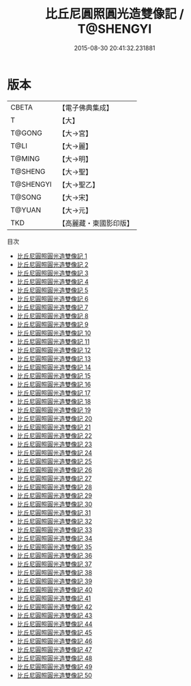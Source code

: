 #+TITLE: 比丘尼圓照圓光造雙像記 / T@SHENGYI

#+DATE: 2015-08-30 20:41:32.231881
* 版本
 |     CBETA|【電子佛典集成】|
 |         T|【大】     |
 |    T@GONG|【大→宮】   |
 |      T@LI|【大→麗】   |
 |    T@MING|【大→明】   |
 |   T@SHENG|【大→聖】   |
 | T@SHENGYI|【大→聖乙】  |
 |    T@SONG|【大→宋】   |
 |    T@YUAN|【大→元】   |
 |       TKD|【高麗藏・東國影印版】|
目次
 - [[file:KR6k0023_001.txt][比丘尼圓照圓光造雙像記 1]]
 - [[file:KR6k0023_002.txt][比丘尼圓照圓光造雙像記 2]]
 - [[file:KR6k0023_003.txt][比丘尼圓照圓光造雙像記 3]]
 - [[file:KR6k0023_004.txt][比丘尼圓照圓光造雙像記 4]]
 - [[file:KR6k0023_005.txt][比丘尼圓照圓光造雙像記 5]]
 - [[file:KR6k0023_006.txt][比丘尼圓照圓光造雙像記 6]]
 - [[file:KR6k0023_007.txt][比丘尼圓照圓光造雙像記 7]]
 - [[file:KR6k0023_008.txt][比丘尼圓照圓光造雙像記 8]]
 - [[file:KR6k0023_009.txt][比丘尼圓照圓光造雙像記 9]]
 - [[file:KR6k0023_010.txt][比丘尼圓照圓光造雙像記 10]]
 - [[file:KR6k0023_011.txt][比丘尼圓照圓光造雙像記 11]]
 - [[file:KR6k0023_012.txt][比丘尼圓照圓光造雙像記 12]]
 - [[file:KR6k0023_013.txt][比丘尼圓照圓光造雙像記 13]]
 - [[file:KR6k0023_014.txt][比丘尼圓照圓光造雙像記 14]]
 - [[file:KR6k0023_015.txt][比丘尼圓照圓光造雙像記 15]]
 - [[file:KR6k0023_016.txt][比丘尼圓照圓光造雙像記 16]]
 - [[file:KR6k0023_017.txt][比丘尼圓照圓光造雙像記 17]]
 - [[file:KR6k0023_018.txt][比丘尼圓照圓光造雙像記 18]]
 - [[file:KR6k0023_019.txt][比丘尼圓照圓光造雙像記 19]]
 - [[file:KR6k0023_020.txt][比丘尼圓照圓光造雙像記 20]]
 - [[file:KR6k0023_021.txt][比丘尼圓照圓光造雙像記 21]]
 - [[file:KR6k0023_022.txt][比丘尼圓照圓光造雙像記 22]]
 - [[file:KR6k0023_023.txt][比丘尼圓照圓光造雙像記 23]]
 - [[file:KR6k0023_024.txt][比丘尼圓照圓光造雙像記 24]]
 - [[file:KR6k0023_025.txt][比丘尼圓照圓光造雙像記 25]]
 - [[file:KR6k0023_026.txt][比丘尼圓照圓光造雙像記 26]]
 - [[file:KR6k0023_027.txt][比丘尼圓照圓光造雙像記 27]]
 - [[file:KR6k0023_028.txt][比丘尼圓照圓光造雙像記 28]]
 - [[file:KR6k0023_029.txt][比丘尼圓照圓光造雙像記 29]]
 - [[file:KR6k0023_030.txt][比丘尼圓照圓光造雙像記 30]]
 - [[file:KR6k0023_031.txt][比丘尼圓照圓光造雙像記 31]]
 - [[file:KR6k0023_032.txt][比丘尼圓照圓光造雙像記 32]]
 - [[file:KR6k0023_033.txt][比丘尼圓照圓光造雙像記 33]]
 - [[file:KR6k0023_034.txt][比丘尼圓照圓光造雙像記 34]]
 - [[file:KR6k0023_035.txt][比丘尼圓照圓光造雙像記 35]]
 - [[file:KR6k0023_036.txt][比丘尼圓照圓光造雙像記 36]]
 - [[file:KR6k0023_037.txt][比丘尼圓照圓光造雙像記 37]]
 - [[file:KR6k0023_038.txt][比丘尼圓照圓光造雙像記 38]]
 - [[file:KR6k0023_039.txt][比丘尼圓照圓光造雙像記 39]]
 - [[file:KR6k0023_040.txt][比丘尼圓照圓光造雙像記 40]]
 - [[file:KR6k0023_041.txt][比丘尼圓照圓光造雙像記 41]]
 - [[file:KR6k0023_042.txt][比丘尼圓照圓光造雙像記 42]]
 - [[file:KR6k0023_043.txt][比丘尼圓照圓光造雙像記 43]]
 - [[file:KR6k0023_044.txt][比丘尼圓照圓光造雙像記 44]]
 - [[file:KR6k0023_045.txt][比丘尼圓照圓光造雙像記 45]]
 - [[file:KR6k0023_046.txt][比丘尼圓照圓光造雙像記 46]]
 - [[file:KR6k0023_047.txt][比丘尼圓照圓光造雙像記 47]]
 - [[file:KR6k0023_048.txt][比丘尼圓照圓光造雙像記 48]]
 - [[file:KR6k0023_049.txt][比丘尼圓照圓光造雙像記 49]]
 - [[file:KR6k0023_050.txt][比丘尼圓照圓光造雙像記 50]]
